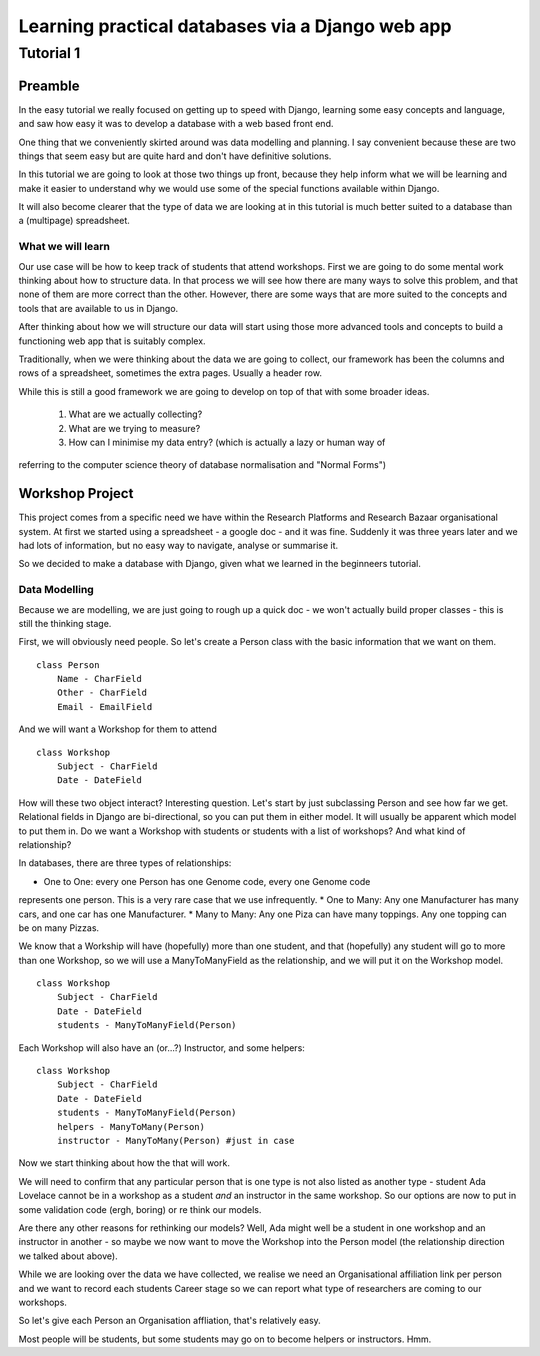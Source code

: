 =================================================
Learning practical databases via a Django web app
=================================================

Tutorial 1
==========

Preamble
--------

In the easy tutorial we really focused on getting up to speed with Django,
learning some easy concepts and language, and saw how easy it was to develop
a database with a web based front end.

One thing that we conveniently skirted around was data modelling and planning. 
I say convenient because these are two things that seem easy but are quite
hard and don't have definitive solutions.

In this tutorial we are going to look at those two things up front, because 
they help inform what we will be learning and make it easier to understand 
why we would use some of the special functions available within Django. 

It will also become clearer that the type of data we are looking at in this 
tutorial is much better suited to a database than a (multipage) spreadsheet.

------------------
What we will learn
------------------

Our use case will be how to keep track of students that attend workshops. First
we are going to do some mental work thinking about how to structure data. In 
that process we will see how there are many ways to solve this problem, and that
none of them are more correct than the other. However, there are some ways that
are more suited to the concepts and tools that are available to us in Django.

After thinking about how we will structure our data will start using those more
advanced tools and concepts to build a functioning web app that is suitably 
complex.

Traditionally, when we were thinking about the data we are going to collect, 
our framework has been the columns and rows of a spreadsheet, sometimes the 
extra pages. Usually a header row.

While this is still a good framework we are going to develop on top of that
with some broader ideas.

 #. What are we actually collecting?
 #. What are we trying to measure?
 #. How can I minimise my data entry? (which is actually a lazy or human way of 
referring to the computer science theory of database normalisation and "Normal
Forms")

Workshop Project
----------------

This project comes from a specific need we have within the Research Platforms 
and Research Bazaar organisational system. At first we started using a 
spreadsheet - a google doc - and it was fine. Suddenly it was three years later
and we had lots of information, but no easy way to navigate, analyse or 
summarise it.

So we decided to make a database with Django, given what we learned in the
beginneers tutorial.

--------------
Data Modelling
--------------

Because we are modelling, we are just going to rough up a quick doc - we won't
actually build proper classes - this is still the thinking stage.

First, we will obviously need people. So let's create a Person class with the 
basic information that we want on them.

::
    
    class Person
        Name - CharField
        Other - CharField
        Email - EmailField


And we will want a Workshop for them to attend

::

    class Workshop
        Subject - CharField
        Date - DateField


How will these two object interact? Interesting question. Let's start by just
subclassing Person and see how far we get. Relational fields in Django are 
bi-directional, so you can put them in either model. It will usually be 
apparent which model to put them in. Do we want a Workshop with students or
students with a list of workshops? And what kind of relationship?

In databases, there are three types of relationships:

* One to One: every one Person has one Genome code, every one Genome code 
represents one person. This is a very rare case that we use infrequently.
* One to Many: Any one Manufacturer has many cars, and one car has one
Manufacturer.
* Many to Many: Any one Piza can have many toppings. Any one topping can be on
many Pizzas.

We know that a Workship will have (hopefully) more than one student, 
and that (hopefully) any student will go to more than one Workshop, so
we will use a ManyToManyField as the relationship, and we will put it on the 
Workshop model.

::

    class Workshop
        Subject - CharField
        Date - DateField
        students - ManyToManyField(Person)

Each Workshop will also have an (or...?) Instructor, and some helpers:

::

    class Workshop
        Subject - CharField
        Date - DateField
        students - ManyToManyField(Person)
        helpers - ManyToMany(Person)
        instructor - ManyToMany(Person) #just in case

Now we start thinking about how the that will work.

We will need to confirm that any particular person that is one type is not also
listed as another type - student Ada Lovelace cannot be in a workshop as a 
student *and* an instructor in the same workshop. So our options are now to
put in some validation code (ergh, boring) or re think our models.

Are there any other reasons for rethinking our models? Well, Ada might well
be a student in one workshop and an instructor in another - so maybe we now
want to move the Workshop into the Person model (the relationship direction
we talked about above). 

While we are looking over the data we have collected, we realise we need an
Organisational affiliation link per person and we want to record each students
Career stage so we can report what type of researchers are coming to our 
workshops.

So let's give each Person an Organisation affliation, that's relatively easy. 






Most people will be students, but some students may go on to become helpers 
or instructors. Hmm.































